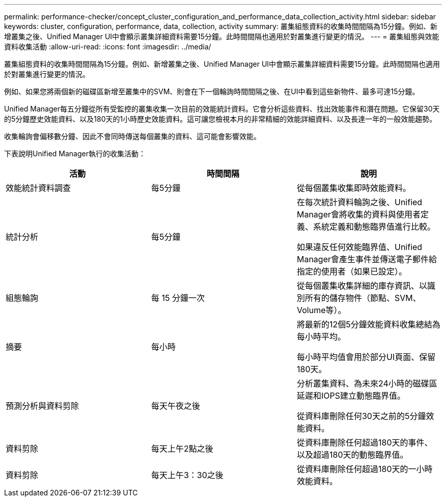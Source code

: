---
permalink: performance-checker/concept_cluster_configuration_and_performance_data_collection_activity.html 
sidebar: sidebar 
keywords: cluster, configuration, performance, data, collection, activity 
summary: 叢集組態資料的收集時間間隔為15分鐘。例如、新增叢集之後、Unified Manager UI中會顯示叢集詳細資料需要15分鐘。此時間間隔也適用於對叢集進行變更的情況。 
---
= 叢集組態與效能資料收集活動
:allow-uri-read: 
:icons: font
:imagesdir: ../media/


[role="lead"]
叢集組態資料的收集時間間隔為15分鐘。例如、新增叢集之後、Unified Manager UI中會顯示叢集詳細資料需要15分鐘。此時間間隔也適用於對叢集進行變更的情況。

例如、如果您將兩個新的磁碟區新增至叢集中的SVM、則會在下一個輪詢時間間隔之後、在UI中看到這些新物件、最多可達15分鐘。

Unified Manager每五分鐘從所有受監控的叢集收集一次目前的效能統計資料。它會分析這些資料、找出效能事件和潛在問題。它保留30天的5分鐘歷史效能資料、以及180天的1小時歷史效能資料。這可讓您檢視本月的非常精細的效能詳細資料、以及長達一年的一般效能趨勢。

收集輪詢會偏移數分鐘、因此不會同時傳送每個叢集的資料、這可能會影響效能。

下表說明Unified Manager執行的收集活動：

|===
| 活動 | 時間間隔 | 說明 


 a| 
效能統計資料調查
 a| 
每5分鐘
 a| 
從每個叢集收集即時效能資料。



 a| 
統計分析
 a| 
每5分鐘
 a| 
在每次統計資料輪詢之後、Unified Manager會將收集的資料與使用者定義、系統定義和動態臨界值進行比較。

如果違反任何效能臨界值、Unified Manager會產生事件並傳送電子郵件給指定的使用者（如果已設定）。



 a| 
組態輪詢
 a| 
每 15 分鐘一次
 a| 
從每個叢集收集詳細的庫存資訊、以識別所有的儲存物件（節點、SVM、Volume等）。



 a| 
摘要
 a| 
每小時
 a| 
將最新的12個5分鐘效能資料收集總結為每小時平均。

每小時平均值會用於部分UI頁面、保留180天。



 a| 
預測分析與資料剪除
 a| 
每天午夜之後
 a| 
分析叢集資料、為未來24小時的磁碟區延遲和IOPS建立動態臨界值。

從資料庫刪除任何30天之前的5分鐘效能資料。



 a| 
資料剪除
 a| 
每天上午2點之後
 a| 
從資料庫刪除任何超過180天的事件、以及超過180天的動態臨界值。



 a| 
資料剪除
 a| 
每天上午3：30之後
 a| 
從資料庫刪除任何超過180天的一小時效能資料。

|===